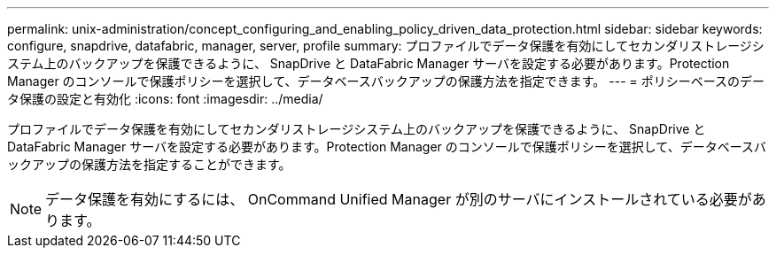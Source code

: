 ---
permalink: unix-administration/concept_configuring_and_enabling_policy_driven_data_protection.html 
sidebar: sidebar 
keywords: configure, snapdrive, datafabric, manager, server, profile 
summary: プロファイルでデータ保護を有効にしてセカンダリストレージシステム上のバックアップを保護できるように、 SnapDrive と DataFabric Manager サーバを設定する必要があります。Protection Manager のコンソールで保護ポリシーを選択して、データベースバックアップの保護方法を指定できます。 
---
= ポリシーベースのデータ保護の設定と有効化
:icons: font
:imagesdir: ../media/


[role="lead"]
プロファイルでデータ保護を有効にしてセカンダリストレージシステム上のバックアップを保護できるように、 SnapDrive と DataFabric Manager サーバを設定する必要があります。Protection Manager のコンソールで保護ポリシーを選択して、データベースバックアップの保護方法を指定することができます。


NOTE: データ保護を有効にするには、 OnCommand Unified Manager が別のサーバにインストールされている必要があります。
